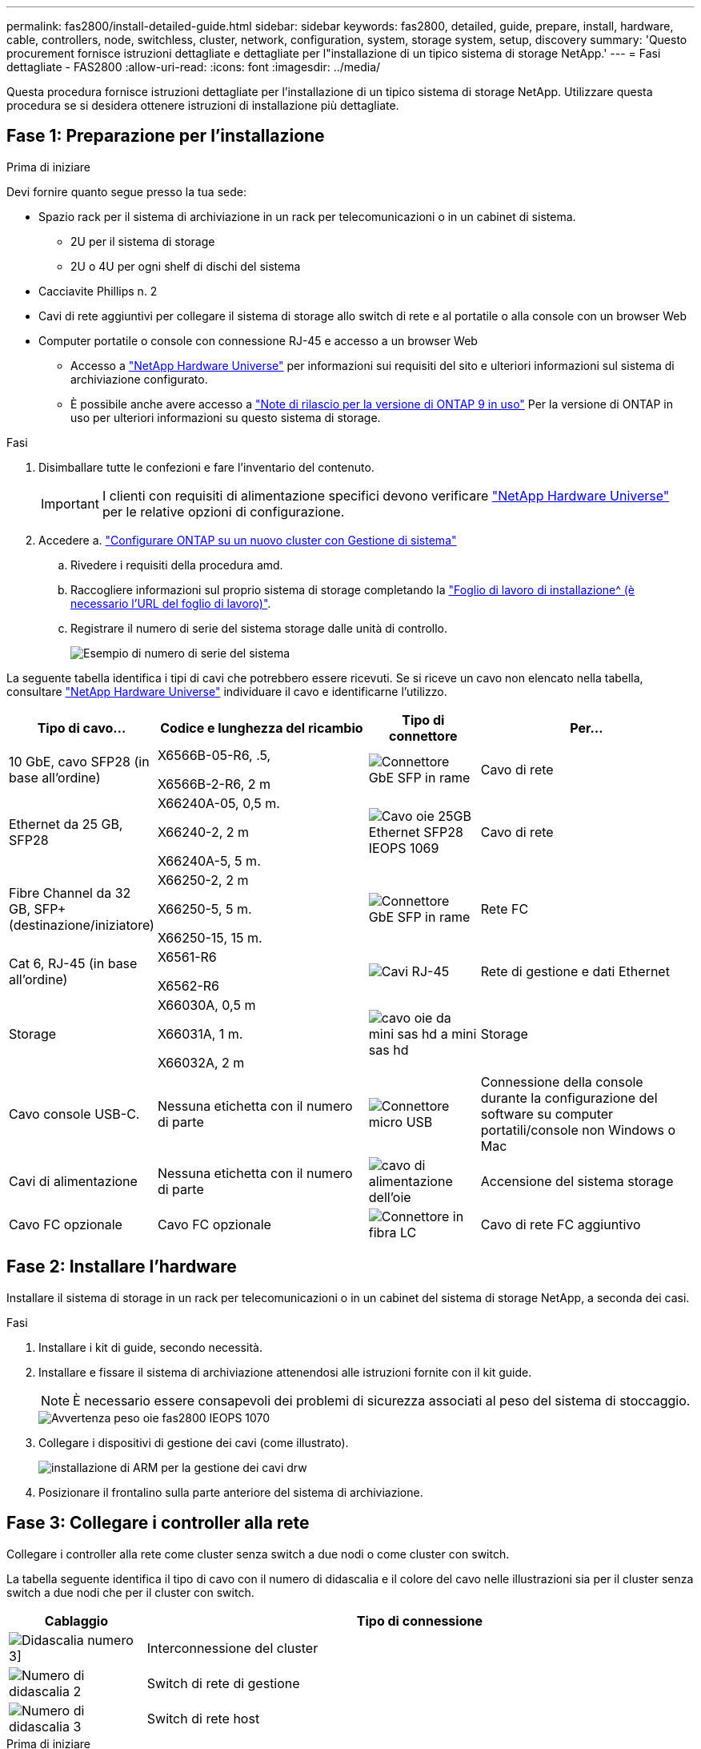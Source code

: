 ---
permalink: fas2800/install-detailed-guide.html 
sidebar: sidebar 
keywords: fas2800, detailed, guide, prepare, install, hardware, cable, controllers, node, switchless, cluster, network, configuration, system, storage system, setup, discovery 
summary: 'Questo procurement fornisce istruzioni dettagliate e dettagliate per l"installazione di un tipico sistema di storage NetApp.' 
---
= Fasi dettagliate - FAS2800
:allow-uri-read: 
:icons: font
:imagesdir: ../media/


[role="lead"]
Questa procedura fornisce istruzioni dettagliate per l'installazione di un tipico sistema di storage NetApp. Utilizzare questa procedura se si desidera ottenere istruzioni di installazione più dettagliate.



== Fase 1: Preparazione per l'installazione

.Prima di iniziare
Devi fornire quanto segue presso la tua sede:

* Spazio rack per il sistema di archiviazione in un rack per telecomunicazioni o in un cabinet di sistema.
+
** 2U per il sistema di storage
** 2U o 4U per ogni shelf di dischi del sistema


* Cacciavite Phillips n. 2
* Cavi di rete aggiuntivi per collegare il sistema di storage allo switch di rete e al portatile o alla console con un browser Web
* Computer portatile o console con connessione RJ-45 e accesso a un browser Web
+
** Accesso a https://hwu.netapp.com["NetApp Hardware Universe"] per informazioni sui requisiti del sito e ulteriori informazioni sul sistema di archiviazione configurato.
** È possibile anche avere accesso a http://mysupport.netapp.com/documentation/productlibrary/index.html?productID=62286["Note di rilascio per la versione di ONTAP 9 in uso"] Per la versione di ONTAP in uso per ulteriori informazioni su questo sistema di storage.




.Fasi
. Disimballare tutte le confezioni e fare l'inventario del contenuto.
+

IMPORTANT: I clienti con requisiti di alimentazione specifici devono verificare https://hwu.netapp.com["NetApp Hardware Universe"] per le relative opzioni di configurazione.

. Accedere a. https://docs.netapp.com/us-en/ontap/task_configure_ontap.html#assign-a-node-management-ip-address["Configurare ONTAP su un nuovo cluster con Gestione di sistema"^]
+
.. Rivedere i requisiti della procedura amd.
.. Raccogliere informazioni sul proprio sistema di storage completando la https://docs.netapp.com/us-en/ontap/task_configure_ontap.html["Foglio di lavoro di installazione^ (è necessario l'URL del foglio di lavoro)"].
.. Registrare il numero di serie del sistema storage dalle unità di controllo.
+
image::../media/drw_ssn_label.svg[Esempio di numero di serie del sistema]





La seguente tabella identifica i tipi di cavi che potrebbero essere ricevuti. Se si riceve un cavo non elencato nella tabella, consultare https://hwu.netapp.com["NetApp Hardware Universe"] individuare il cavo e identificarne l'utilizzo.

[cols="1,2,1,2"]
|===
| Tipo di cavo... | Codice e lunghezza del ricambio | Tipo di connettore | Per... 


 a| 
10 GbE, cavo SFP28 (in base all'ordine)
 a| 
X6566B-05-R6, .5,

X6566B-2-R6, 2 m
 a| 
image::../media/oie_cable_sfp_gbe_copper.png[Connettore GbE SFP in rame]
 a| 
Cavo di rete



 a| 
Ethernet da 25 GB, SFP28
 a| 
X66240A-05, 0,5 m.

X66240-2, 2 m

X66240A-5, 5 m.
 a| 
image::../media/oie_cable_25Gb_Ethernet_SFP28_IEOPS-1069.svg[Cavo oie 25GB Ethernet SFP28 IEOPS 1069]
 a| 
Cavo di rete



 a| 
Fibre Channel da 32 GB,
SFP+ (destinazione/iniziatore)
 a| 
X66250-2, 2 m

X66250-5, 5 m.

X66250-15, 15 m.
 a| 
image::../media/oie_cable_sfp_gbe_copper.png[Connettore GbE SFP in rame]
 a| 
Rete FC



 a| 
Cat 6, RJ-45 (in base all'ordine)
 a| 
X6561-R6

X6562-R6
 a| 
image::../media/oie_cable_rj45.png[Cavi RJ-45]
 a| 
Rete di gestione e dati Ethernet



 a| 
Storage
 a| 
X66030A, 0,5 m

X66031A, 1 m.

X66032A, 2 m
 a| 
image::../media/oie_cable_mini_sas_hd_to_mini_sas_hd.svg[cavo oie da mini sas hd a mini sas hd]
 a| 
Storage



 a| 
Cavo console USB-C.
 a| 
Nessuna etichetta con il numero di parte
 a| 
image::../media/oie_cable_micro_usb.png[Connettore micro USB]
 a| 
Connessione della console durante la configurazione del software su computer portatili/console non Windows o Mac



 a| 
Cavi di alimentazione
 a| 
Nessuna etichetta con il numero di parte
 a| 
image::../media/oie_cable_power.png[cavo di alimentazione dell'oie]
 a| 
Accensione del sistema storage



 a| 
Cavo FC opzionale
 a| 
Cavo FC opzionale
 a| 
image::../media/oie_cable_fiber_lc_connector.png[Connettore in fibra LC]
 a| 
Cavo di rete FC aggiuntivo

|===


== Fase 2: Installare l'hardware

Installare il sistema di storage in un rack per telecomunicazioni o in un cabinet del sistema di storage NetApp, a seconda dei casi.

.Fasi
. Installare i kit di guide, secondo necessità.
. Installare e fissare il sistema di archiviazione attenendosi alle istruzioni fornite con il kit guide.
+

NOTE: È necessario essere consapevoli dei problemi di sicurezza associati al peso del sistema di stoccaggio.

+
image::../media/oie_fas2800_weight_caution_IEOPS-1070.svg[Avvertenza peso oie fas2800 IEOPS 1070]

. Collegare i dispositivi di gestione dei cavi (come illustrato).
+
image::../media/drw_cable_management_arm_install.svg[installazione di ARM per la gestione dei cavi drw]

. Posizionare il frontalino sulla parte anteriore del sistema di archiviazione.




== Fase 3: Collegare i controller alla rete

Collegare i controller alla rete come cluster senza switch a due nodi o come cluster con switch.

La tabella seguente identifica il tipo di cavo con il numero di didascalia e il colore del cavo nelle illustrazioni sia per il cluster senza switch a due nodi che per il cluster con switch.

[cols="20%,80%"]
|===
| Cablaggio | Tipo di connessione 


 a| 
image::../media/icon_square_1_green.png[Didascalia numero 3]]
 a| 
Interconnessione del cluster



 a| 
image::../media/icon_square_2_yellow.png[Numero di didascalia 2]
 a| 
Switch di rete di gestione



 a| 
image::../media/icon_square_3_orange.png[Numero di didascalia 3]
 a| 
Switch di rete host

|===
.Prima di iniziare
* Contattare l'amministratore di rete per informazioni sulla connessione del sistema di archiviazione agli switch.
* Verificare l'orientamento corretto della linguetta di estrazione del connettore del cavo nella freccia dell'illustrazione.
+
** Quando si inserisce il connettore, si dovrebbe avvertire uno scatto in posizione; se non si sente uno scatto, rimuoverlo, capovolgere la testa del cavo e riprovare.
** Se si effettua il collegamento a uno switch ottico, inserire il modulo SFP nella porta del controller prima di collegarlo alla porta.




image::../media/oie_cable_pull_tab_down.svg[linguetta di estrazione del cavo oie verso il basso]

[role="tabbed-block"]
====
.Opzione 1: Collegare un cluster senza switch a due nodi
--
Collegare le connessioni di rete e le porte di interconnessione del cluster per un cluster senza switch a due nodi.

.A proposito di questa attività
Utilizzare l'animazione o le istruzioni dettagliate per completare il cablaggio tra le centraline e gli interruttori.

.Animazione - cablaggio di un cluster senza switch a due nodi
video::90577508-fa79-46cf-b18a-afe8016325af[panopto]
.Fasi
. Collegare le porte di interconnessione del cluster da e0a e0a e da e0b a e0b con il cavo di interconnessione del cluster:
+
image::../media/oie_cable_25Gb_Ethernet_SFP28_IEOPS-1069.svg[Cavo oie 25GB Ethernet SFP28 IEOPS 1069]

+
*Cavi di interconnessione cluster*

+
image::../media/drw_2800_tnsc_cluster_cabling_IEOPS-892.svg[Drw 2800 tnsc - cablaggio cluster IEOPS 892]

. Collegare le porte e0M agli switch della rete di gestione con i cavi RJ45:
+
image::../media/oie_cable_rj45.png[Cavi RJ-45]

+
*Cavi RJ45*

+
image::../media/drw_2800_management_connection_IEOPS-1077.svg[Connessione di gestione drw 2800 IEOPS 1077]

. Collegare le porte della scheda mezzanine alla rete host.
+
image::../media/drw_2800_network_cabling_IEOPS-894.svg[Cablaggio di rete drw 2800 IEOPS 894]

+
.. Se si dispone di una rete dati Ethernet a 4 porte, collegare le porte e1a tramite e1d alla rete dati Ethernet.
+
*** 4 porte, Ethernet 10 GB, SFP28
+
image::../media/oie_cable_sfp_gbe_copper.png[Connettore GbE SFP in rame]

+
image::../media/oie_cable_25Gb_Ethernet_SFP28_IEOPS-1069.svg[Cavo oie 25GB Ethernet SFP28 IEOPS 1069]

*** 4 PORTE, 10GBASE-T, RJ45
+
image::../media/oie_cable_rj45.png[Cavi RJ-45]



.. Se si dispone di una rete dati Fibre Channel a 4 porte, collegare le porte da 1a a 1d per la rete FC.
+
*** 4 porte, 32 GB Fibre Channel, SFP+ (solo destinazione)
+
image::../media/oie_cable_sfp_gbe_copper.png[Connettore GbE SFP in rame]

*** 4 porte, 32 GB Fibre Channel, SFP+ (iniziatore/destinazione)
+
image::../media/oie_cable_sfp_gbe_copper.png[Connettore GbE SFP in rame]



.. Se si dispone di una scheda 2+2 (2 porte con connessioni Ethernet e 2 porte con connessioni Fibre Channel), collegare le porte e1a e e1b alla rete dati FC e le porte e1c e e1d alla rete dati Ethernet.
+
*** 2 porte, 10 GB Ethernet (SFP28) + 2 porte 32 GB FC (SFP+)
+
image::../media/oie_cable_sfp_gbe_copper.png[Connettore GbE SFP in rame]

+
image::../media/oie_cable_sfp_gbe_copper.png[Connettore GbE SFP in rame]








IMPORTANT: NON collegare i cavi di alimentazione.

--
.Opzione 2: Cavo a del cluster con switch
--
Collegare le connessioni di rete e le porte di interconnessione del cluster per un cluster con switch.

.A proposito di questa attività
Utilizzare l'animazione o le istruzioni dettagliate per completare il cablaggio tra le centraline e gli interruttori.

.Animazione - cablaggio del cluster con switch
video::6553a3db-57dd-4247-b34a-afe8016315d4[panopto]
.Fasi
. Collegare le porte di interconnessione del cluster da e0a e0a e da e0b a e0b con il cavo di interconnessione del cluster:
+
image::../media/oie_cable_25Gb_Ethernet_SFP28_IEOPS-1069.svg[Cavo oie 25GB Ethernet SFP28 IEOPS 1069]

+
image::../media/drw_2800_switched_cluster_cabling_IEOPS-893.svg[Drw 2800 cablaggio cluster commutato IEOPS 893]

. Collegare le porte e0M agli switch della rete di gestione con i cavi RJ45:
+
image::../media/oie_cable_rj45.png[Cavi RJ-45]

+
image::../media/drw_2800_management_connection_IEOPS-1077.svg[Connessione di gestione drw 2800 IEOPS 1077]

. Collegare le porte della scheda mezzanine alla rete host.
+
image::../media/drw_2800_network_cabling_IEOPS-894.svg[Cablaggio di rete drw 2800 IEOPS 894]

+
.. Se si dispone di una rete dati Ethernet a 4 porte, collegare le porte e1a tramite e1d alla rete dati Ethernet.
+
*** 4 porte, Ethernet 10 GB, SFP28
+
image::../media/oie_cable_sfp_gbe_copper.png[Connettore GbE SFP in rame]

+
image::../media/oie_cable_25Gb_Ethernet_SFP28_IEOPS-1069.svg[Cavo oie 25GB Ethernet SFP28 IEOPS 1069]

*** 4 PORTE, 10GBASE-T, RJ45
+
image::../media/oie_cable_rj45.png[Cavi RJ-45]



.. Se si dispone di una rete dati Fibre Channel a 4 porte, collegare le porte da 1a a 1d per la rete FC.
+
*** 4 porte, 32 GB Fibre Channel, SFP+ (solo destinazione)
+
image::../media/oie_cable_sfp_gbe_copper.png[Connettore GbE SFP in rame]

*** 4 porte, 32 GB Fibre Channel, SFP+ (iniziatore/destinazione)
+
image::../media/oie_cable_sfp_gbe_copper.png[Connettore GbE SFP in rame]



.. Se si dispone di una scheda 2+2 (2 porte con connessioni Ethernet e 2 porte con connessioni Fibre Channel), collegare le porte e1a e e1b alla rete dati FC e le porte e1c e e1d alla rete dati Ethernet.
+
*** 2 porte, 10 GB Ethernet (SFP28) + 2 porte 32 GB FC (SFP+)
+
image::../media/oie_cable_sfp_gbe_copper.png[Connettore GbE SFP in rame]

+
image::../media/oie_cable_sfp_gbe_copper.png[Connettore GbE SFP in rame]








IMPORTANT: NON collegare i cavi di alimentazione.

--
====


== Fase 4: Collegare i controller dei cavi agli shelf di dischi

Collegare i controller allo storage esterno.

La tabella seguente identifica il tipo di cavo con il numero di didascalia e il colore del cavo nelle illustrazioni per il cablaggio degli shelf di dischi al sistema di storage.


NOTE: L'esempio utilizza DS224C. Il cablaggio è simile agli altri shelf di dischi supportati. Per ulteriori informazioni, vedere link:../sas3/install-new-system.html["Installazione e shelf per l'installazione di un nuovo sistema - shelf con moduli IOM12/IOM12B"] .

[cols="20%,80%"]
|===
| Cablaggio | Tipo di connessione 


 a| 
image::../media/icon_square_1_blue.png[icona quadrata 1 blu]
 a| 
Cablaggio da shelf a shelf



 a| 
image::../media/icon_square_2_yellow.png[icona quadrata 2 giallo]
 a| 
Dal controller A agli shelf di dischi



 a| 
image::../media/icon_square_3_orange.png[icona quadrata 3 arancione]
 a| 
Dal controller B agli shelf di dischi

|===
Verificare che la freccia dell'illustrazione sia orientata correttamente con la linguetta di estrazione del connettore del cavo.

image::../media/oie_cable_pull_tab_down.svg[linguetta di estrazione del cavo oie verso il basso]

.A proposito di questa attività
Utilizzare l'animazione o le istruzioni dettagliate per completare il cablaggio tra i controller e i ripiani delle unità.


IMPORTANT: Non utilizzare la porta 0b2 su FAS2800. Questa porta SAS non viene utilizzata da ONTAP ed è sempre disattivata. Per ulteriori informazioni, vedere link:../sas3/install-new-system.html["Installare uno shelf in un nuovo sistema storage"^] .

.Animazione - cablaggio dello shelf del disco
video::b2a7549d-8141-47dc-9e20-afe8016f4386[panopto]
.Fasi
. Cablare le porte shelf-to-shelf.
+
.. Dalla porta 1 su IOM A alla porta 3 sull'IOM A sullo shelf direttamente sotto.
.. Porta 1 su IOM B alla porta 3 sull'IOM B sullo shelf direttamente sotto.
+
image::../media/oie_cable_mini_sas_hd_to_mini_sas_hd.svg[cavo oie da mini sas hd a mini sas hd]

+
*Cavi da mini-SAS HD a mini-SAS HD*

+
image::../media/drw_2800_shelf-to-shelf_cabling_IEOPS-895.svg[Cablaggio da shelf a shelf drw 2800 IEOPS 895]



. Collegare il controller a agli shelf di dischi.
+
.. Porta del controller A da 0a a IOM B porta 1 sul primo shelf di dischi nello stack.
.. Controller A port 0b1 to IOM A port 3 on the last drive shelf in the stack.
+
image::../media/oie_cable_mini_sas_hd_to_mini_sas_hd.svg[cavo oie da mini sas hd a mini sas hd]

+
*Cavi da mini-SAS HD a mini-SAS HD*

+
image::../media/dwr-2800_controller1-to shelves_IEOPS-896.svg[dwr 2800 controller1 per gli shelf IEOPS 896]



. Collegare il controller B agli shelf di dischi.
+
.. Porta del controller B 0a alla porta IOM A 1 sul primo shelf di dischi nello stack.
.. Dalla porta del controller B 0b1 alla porta IOM B 3 sull'ultimo shelf di dischi nello stack.
+
image::../media/oie_cable_mini_sas_hd_to_mini_sas_hd.svg[cavo oie da mini sas hd a mini sas hd]

+
*Cavi da mini-SAS HD a mini-SAS HD*

+
image::../media/dwr-2800_controller2-to shelves_IEOPS-897.svg[dwr 2800 controller2 a shelf IEOPS 897]







== Fase 5: Completare la configurazione e la configurazione del sistema di archiviazione

Completare l'installazione e la configurazione del sistema di storage utilizzando l'opzione 1: Se la funzione di rilevamento della rete è attivata o l'opzione 2: Se la funzione di rilevamento della rete non è attivata.

[role="tabbed-block"]
====
.Opzione 1: Se la funzione di rilevamento della rete è attivata
--
Se sul portatile è abilitata la funzione di rilevamento della rete, completare la configurazione e la configurazione del sistema storage utilizzando la funzione di rilevamento automatico del cluster.

.Fasi
. Utilizzare l'animazione seguente per attivare l'alimentazione degli scaffali e impostare gli ID degli scaffali.
+
.Animazione - impostazione degli ID dello shelf di dischi
video::c600f366-4d30-481a-89d9-ab1b0066589b[panopto]
. Accendere i controller
+
.. Collegare i cavi di alimentazione agli alimentatori del controller, quindi collegarli a fonti di alimentazione su diversi circuiti.
.. Accendere gli interruttori di alimentazione su entrambi i nodi.
+

NOTE: L'avvio iniziale può richiedere fino a otto minuti.

+
image::../media/dwr_2800_turn_on_power_IEOPS-898.svg[dwr 2800 accendere l'alimentazione IEOPS 898]



. Assicurarsi che il rilevamento della rete sia attivato sul laptop.
+
Per ulteriori informazioni, consultare la guida in linea del portatile.

. Collegare il laptop allo switch di gestione.
. Utilizza l'immagine o le procedure per rilevare il nodo del sistema storage da configurare:
+
image::../media/drw_autodiscovery_controler_select.svg[selezione del controllo di rilevamento automatico drw]

+
.. Aprire file Explorer.
.. Fare clic su Network (rete) nel riquadro sinistro.
.. Fare clic con il pulsante destro del mouse e selezionare Aggiorna.
.. Fare doppio clic sull'icona ONTAP e accettare i certificati visualizzati sullo schermo.
+

NOTE: XXXXX è il numero di serie del sistema storage per il nodo di destinazione.

+
Viene visualizzato Gestione sistema.



. Utilizzare la configurazione guidata di System Manager per configurare il sistema storage utilizzando i dati raccolti in <<Fase 1: Preparazione per l'installazione>>.
. Crea un account o accedi al tuo account.
+
.. Fare clic su https://mysupport.netapp.com["mysupport.netapp.com"]
.. Fai clic su _Crea account_ se devi creare un account o accedere al tuo account.


. Scaricare e installare https://mysupport.netapp.com/site/tools["Active IQ Config Advisor"]
+
.. Verifica dello stato di salute del tuo sistema storage eseguendo Active IQ Config Advisor.


. Registrare il sistema all'indirizzo https://mysupport.netapp.com/site/systems/register[].
. Una volta completata la configurazione iniziale, passare alla https://www.netapp.com/support-and-training/documentation/["Risorse NetApp ONTAP"] Pagina per informazioni sulla configurazione di funzioni aggiuntive in ONTAP.


--
.Opzione 2: Se il rilevamento di rete non è attivato
--
Se il rilevamento della rete non è abilitato sul laptop, completare manualmente la configurazione e la configurazione.

.Fasi
. Cablare e configurare il laptop o la console:
+
.. Impostare la porta della console del portatile o della console su 115,200 baud con N-8-1.
+

NOTE: Per informazioni su come configurare la porta della console, consultare la guida in linea del portatile o della console.

.. Collegare il cavo della console al computer portatile o alla console e collegare la porta della console sul controller utilizzando il cavo della console fornito con il sistema di archiviazione, quindi collegare il computer portatile o la console allo switch sulla subnet di gestione.
+
image::../media/drw_2800_laptop_to_switch_to_controller_IEOPS-1084.svg[Drw 2800 laptop per passare al controller IEOPS 1084]

.. Assegnare un indirizzo TCP/IP al portatile o alla console, utilizzando un indirizzo presente nella subnet di gestione.


. Utilizzare la seguente animazione per impostare uno o più ID shelf di dischi:
+
.Animazione - impostazione degli ID dello shelf di dischi
video::c600f366-4d30-481a-89d9-ab1b0066589b[panopto]
. Collegare i cavi di alimentazione agli alimentatori del controller, quindi collegarli a fonti di alimentazione su diversi circuiti.
. Accendere gli interruttori di alimentazione su entrambi i nodi.
+
image::../media/dwr_2800_turn_on_power_IEOPS-898.svg[dwr 2800 accendere l'alimentazione IEOPS 898]

+

NOTE: L'avvio iniziale può richiedere fino a otto minuti.

. Assegnare un indirizzo IP di gestione del nodo iniziale a uno dei nodi.
+
[cols="20%,80%"]
|===
| Se la rete di gestione dispone di DHCP... | Quindi... 


 a| 
Configurato
 a| 
Registrare l'indirizzo IP assegnato ai nuovi controller.



 a| 
Non configurato
 a| 
.. Aprire una sessione della console utilizzando putty, un server terminal o un server equivalente per l'ambiente in uso.
+

NOTE: Se non si sa come configurare PuTTY, consultare la guida in linea del portatile o della console.

.. Inserire l'indirizzo IP di gestione quando richiesto dallo script.


|===
. Utilizzando System Manager sul laptop o sulla console, configurare il cluster:
+
.. Puntare il browser sull'indirizzo IP di gestione del nodo.
+

NOTE: Il formato dell'indirizzo è +https://x.x.x.x.+

.. Configurare il sistema di archiviazione utilizzando i dati raccolti in <<Fase 1: Preparazione per l'installazione>>..


. Crea un account o accedi al tuo account.
+
.. Fare clic su https://mysupport.netapp.com["mysupport.netapp.com"]
.. Fai clic su _Crea account_ se devi creare un account o accedere al tuo account.


. Scaricare e installare https://mysupport.netapp.com/site/tools["Active IQ Config Advisor"]
+
.. Verifica dello stato di salute del tuo sistema storage eseguendo Active IQ Config Advisor.


. Registrare il sistema all'indirizzo https://mysupport.netapp.com/site/systems/register[].
. Una volta completata la configurazione iniziale, passare alla https://www.netapp.com/support-and-training/documentation/["Risorse NetApp ONTAP"] Pagina per informazioni sulla configurazione di funzioni aggiuntive in ONTAP.


--
====